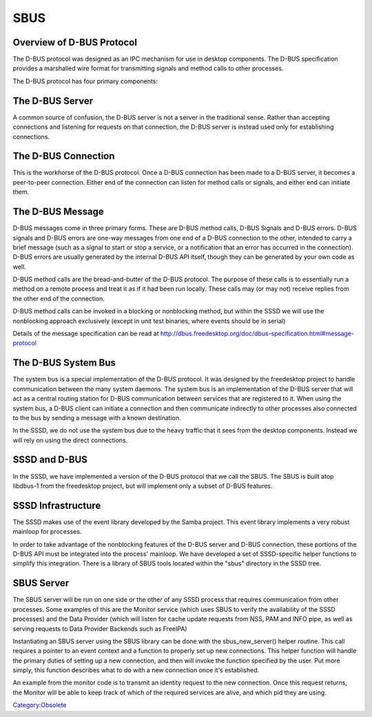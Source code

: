 SBUS
====



Overview of D-BUS Protocol
--------------------------

The D-BUS protocol was designed as an IPC mechanism for use in desktop
components. The D-BUS specification provides a marshalled wire format
for transmitting signals and method calls to other processes.

The D-BUS protocol has four primary components:



The D-BUS Server
----------------------------------------------------------------------------------------------

A common source of confusion, the D-BUS server is not a server in the
traditional sense. Rather than accepting connections and listening for
requests on that connection, the D-BUS server is instead used only for
establishing connections.



The D-BUS Connection
----------------------------------------------------------------------------------------------

This is the workhorse of the D-BUS protocol. Once a D-BUS connection has
been made to a D-BUS server, it becomes a peer-to-peer connection.
Either end of the connection can listen for method calls or signals, and
either end can initiate them.



The D-BUS Message
----------------------------------------------------------------------------------------------

D-BUS messages come in three primary forms. These are D-BUS method
calls, D-BUS Signals and D-BUS errors. D-BUS signals and D-BUS errors
are one-way messages from one end of a D-BUS connection to the other,
intended to carry a brief message (such as a signal to start or stop a
service, or a notification that an error has occurred in the
connection). D-BUS errors are usually generated by the internal D-BUS
API itself, though they can be generated by your own code as well.

D-BUS method calls are the bread-and-butter of the D-BUS protocol. The
purpose of these calls is to essentially run a method on a remote
process and treat it as if it had been run locally. These calls may (or
may not) receive replies from the other end of the connection.

D-BUS method calls can be invoked in a blocking or nonblocking method,
but within the SSSD we will use the nonblocking approach exclusively
(except in unit test binaries, where events should be in serial)

Details of the message specification can be read at
http://dbus.freedesktop.org/doc/dbus-specification.html#message-protocol



The D-BUS System Bus
----------------------------------------------------------------------------------------------

The system bus is a special implementation of the D-BUS protocol. It was
designed by the freedesktop project to handle communication between the
many system daemons. The system bus is an implementation of the D-BUS
server that will act as a central routing station for D-BUS
communication between services that are registered to it. When using the
system bus, a D-BUS client can initiate a connection and then
communicate indirectly to other processes also connected to the bus by
sending a message with a known destination.

In the SSSD, we do not use the system bus due to the heavy traffic that
it sees from the desktop components. Instead we will rely on using the
direct connections.



SSSD and D-BUS
--------------

In the SSSD, we have implemented a version of the D-BUS protocol that we
call the SBUS. The SBUS is built atop libdbus-1 from the freedesktop
project, but will implement only a subset of D-BUS features.



SSSD Infrastructure
----------------------------------------------------------------------------------------------

The SSSD makes use of the event library developed by the Samba project.
This event library implements a very robust mainloop for processes.

In order to take advantage of the nonblocking features of the D-BUS
server and D-BUS connection, these portions of the D-BUS API must be
integrated into the process' mainloop. We have developed a set of
SSSD-specific helper functions to simplify this integration. There is a
library of SBUS tools located within the "sbus" directory in the SSSD
tree.



SBUS Server
----------------------------------------------------------------------------------------------

The SBUS server will be run on one side or the other of any SSSD process
that requires communication from other processes. Some examples of this
are the Monitor service (which uses SBUS to verify the availability of
the SSSD processes) and the Data Provider (which will listen for cache
update requests from NSS, PAM and INFO pipe, as well as serving requests
to Data Provider Backends such as FreeIPA)

Instantiating an SBUS server using the SBUS library can be done with the
sbus_new_server() helper routine. This call requires a pointer to an
event context and a function to properly set up new connections. This
helper function will handle the primary duties of setting up a new
connection, and then will invoke the function specified by the user. Put
more simply, this function describes what to do with a new connection
once it's established.

An example from the monitor code is to transmit an identity request to
the new connection. Once this request returns, the Monitor will be able
to keep track of which of the required services are alive, and which pid
they are using.

`Category:Obsolete <Category:Obsolete>`__
